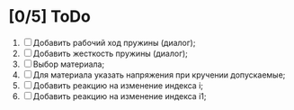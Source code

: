 * [0/5] ToDo
1. [ ] Добавить рабочий ход пружины (диалог);
2. [ ] Добавить жесткость пружины (диалог);
3. [ ] Выбор материала;
4. [ ] Для материала указать напряжения при кручении допускаемые;
5. [ ] Добавить реакцию на изменение индекса i;
6. [ ] Добавить реакцию на изменение индекса i1;
      
    
